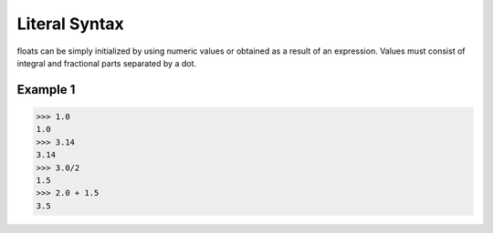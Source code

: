 ==============
Literal Syntax
==============

floats can be simply initialized by using numeric values or obtained as a result of an expression. Values must consist of integral and fractional parts separated by a dot.

Example 1
---------
>>> 1.0
1.0
>>> 3.14
3.14
>>> 3.0/2
1.5
>>> 2.0 + 1.5
3.5
